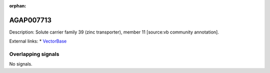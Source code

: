:orphan:

AGAP007713
=============





Description: Solute carrier family 39 (zinc transporter), member 11 [source:vb community annotation].

External links:
* `VectorBase <https://www.vectorbase.org/Anopheles_gambiae/Gene/Summary?g=AGAP007713>`_

Overlapping signals
-------------------



No signals.


